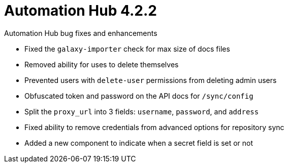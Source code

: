 :_mod-docs-content-type: REFERENCE

[[hub-422-intro]]
= Automation Hub 4.2.2

.Automation Hub bug fixes and enhancements 

* Fixed the `galaxy-importer` check for max size of docs files 
* Removed ability for uses to delete themselves
* Prevented users with `delete-user` permissions from deleting admin users 
* Obfuscated token and password on the API docs for `/sync/config`
* Split the `proxy_url` into 3 fields: `username`, `password`, and `address`
* Fixed ability to remove credentials from advanced options for repository sync
* Added a new component to indicate when a secret field is set or not

